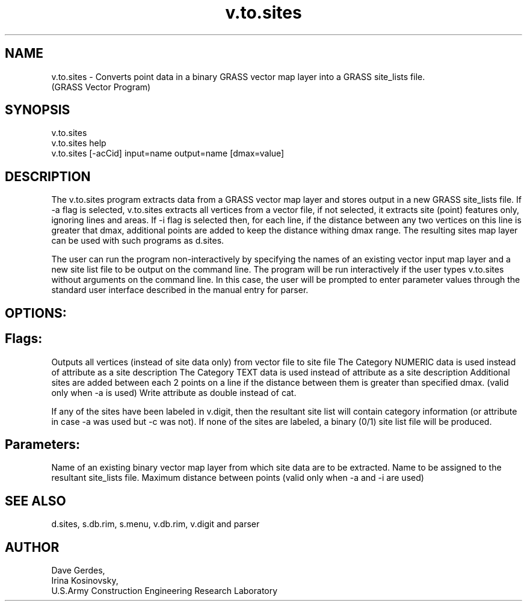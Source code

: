 .TH v.to.sites 1 "" "" "" ""
.SH NAME
\*Lv.to.sites\*O  - Converts point data in a binary
GRASS vector map layer into a GRASS site_lists
file.
.br
(GRASS Vector Program)
.SH SYNOPSIS
\*Lv.to.sites\*O
.br
\*Lv.to.sites help\*O
.br
\*Lv.to.sites [-acCid\*O] \*Linput=\*Oname 
\*Loutput=\*Oname 
[\*Ldmax=\*Ovalue]
.SH DESCRIPTION
The v.to.sites program extracts data from a GRASS vector map layer
and stores output in a new GRASS site_lists file.
If  \*L-a\*O flag is selected, v.to.sites extracts all vertices from
a vector file, if not selected, it extracts site (point) features only,
ignoring lines and areas. 
If  \*L-i\*O flag is selected then, for each line, if the distance between
any two vertices on this line is greater that \*Ldmax\*O, additional
points are added to keep the distance withing \*Ldmax\*O range.
The resulting sites map layer can be used with such programs as 
\*Ld.sites\*O.
.PP
The user can run the program non-interactively by
specifying the names of an existing vector \*Linput\*O map
layer and a new site list file to be \*Loutput\*O on the
command line.  The program will be run interactively if the
user types \*Lv.to.sites\*O without arguments on the
command line.  In this case, the user will be prompted to
enter parameter values through the standard user interface
described in the manual entry for
\*Lparser\*O.
.SH OPTIONS:
.SH Flags:
.VL 4m
.LI "\*L-a\*O 
Outputs all vertices (instead of site data only) from
vector file to site file
.LI "\*L-c\*O 
The Category NUMERIC data is used instead of attribute as a
site description
.LI "\*L-C\*O 
The Category TEXT data is used instead of attribute as a
site description
.LI "\*L-i\*O 
Additional sites are added between each 2 points on a
line if the distance between them is greater than specified
\*Ldmax\*O.  (valid only when \*L-a\*O is used)
.LI "\*L-d\*O 
Write attribute as double instead of cat.
.PP
If any of the sites have been labeled in 
\*Lv.digit\*O,
then the resultant site list will contain category
information (or attribute in case \*L-a\*O was used but
\*L-c\*O was not).  If none of the sites are labeled, a
binary (0/1) site list file will be produced.
.LE
.SH Parameters:
.VL 4m
.LI "\*Linput=\*Oname 
Name of an existing binary vector map layer from which
site data are to be extracted.
.LI "\*Loutput=\*Oname 
Name to be assigned to the resultant site_lists file.
.LI "\*Ldmax=\*Ovalue 
Maximum distance between points (valid only when
\*L-a\*O and \*L-i\*O are used)
.LE
.SH SEE ALSO
\*Ld.sites\*O,
\*Ls.db.rim\*O,
\*Ls.menu\*O,
\*Lv.db.rim\*O,
\*Lv.digit\*O
and
\*Lparser\*O
.SH AUTHOR
Dave Gerdes,
.br
Irina Kosinovsky, 
.br
U.S.Army Construction Engineering 
Research Laboratory
